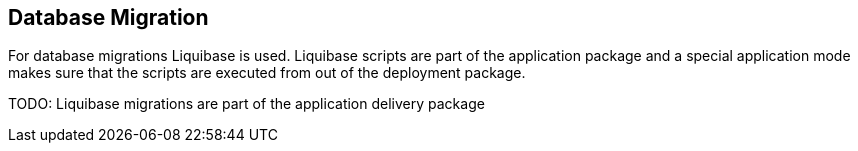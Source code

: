 == Database Migration ==

For database migrations Liquibase is used. Liquibase scripts are part of the application package and
a special application mode makes sure that the scripts are executed from out of the deployment package.

TODO: Liquibase migrations are part of the application delivery package
